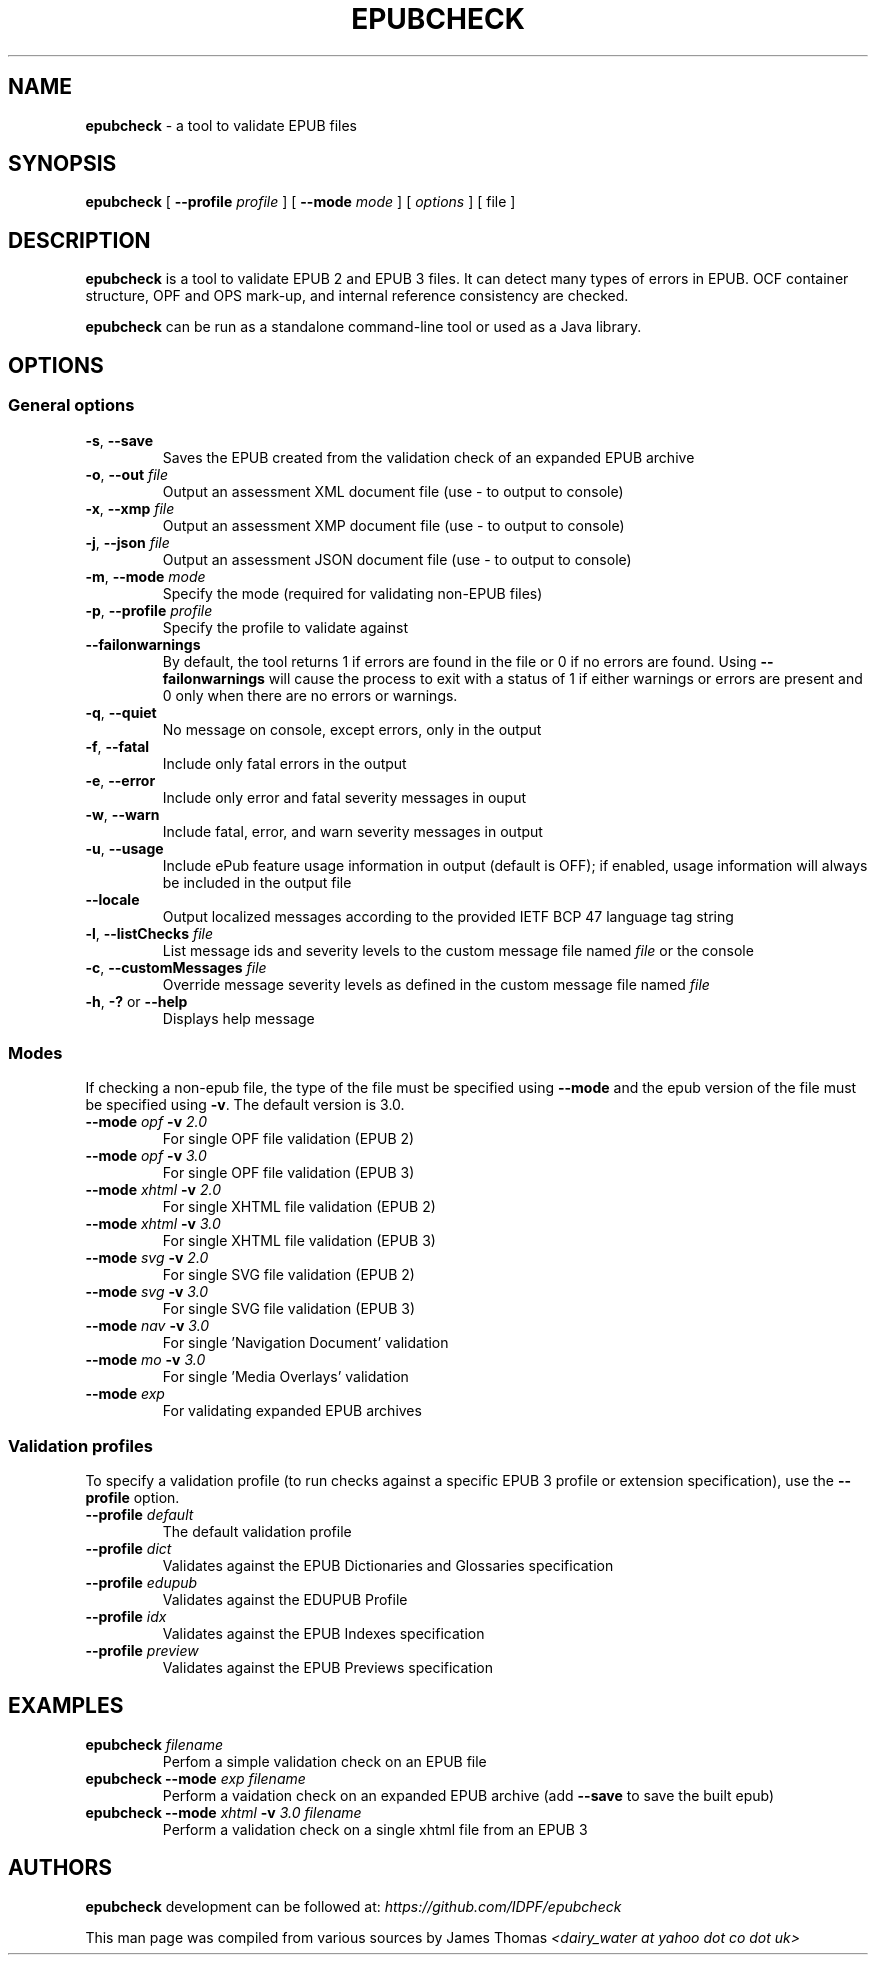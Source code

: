 .\" Enhanced version of file generated by help2man 1.47.10
.TH EPUBCHECK 1 "2019-05-20" "epubcheck 4.2.1" "Epubcheck Manual"	
.SH NAME
\fBepubcheck\fR - a tool to validate EPUB files
.SH SYNOPSIS
\fBepubcheck\fR [ \fB\-\-profile\fR \fIprofile\fR  ] [ \fB\-\-mode\fR \fImode\fR ] [ \fIoptions\fR ] [ file ]
.SH DESCRIPTION
\fBepubcheck\fR is a tool to validate EPUB 2 and EPUB 3 files. It can detect many types of errors in EPUB. OCF container structure, OPF and OPS mark-up, and internal reference 
consistency are checked. 
.PP
\fBepubcheck\fR can be run as a standalone command-line tool or used as a Java library.
.SH OPTIONS
.BR
.SS "General options"
.BR
.TP 
\fB\-s\fR, \fB\-\-save\fR 
Saves the EPUB created from the validation check of an expanded EPUB archive
.TP
\fB\-o\fR, \fB\-\-out\fR \fIfile\fR
Output an assessment XML document file (use \- to output to console)
.TP
\fB\-x\fR, \fB\-\-xmp\fR \fIfile\FR
Output an assessment XMP document file (use \- to output to console)
.TP
\fB\-j\fR, \fB\-\-json\fR \fIfile\fR
Output an assessment JSON document file (use \- to output to console)
.TP
\fB\-m\fR, \fB\-\-mode\fR \fImode\fR 
Specify the mode (required for validating non-EPUB files)
.TP
\fB\-p\fR, \fB\-\-profile\fR \fIprofile\fR
Specify the profile to validate against
.TP
\fB\-\-failonwarnings\fR
By default, the tool returns 1 if errors are found in the file or 0 if no errors are found.
Using \fB\-\-failonwarnings\fR will cause the process to exit with a status of 1 if either warnings or errors are present and 0 only when there are no errors or warnings.
.TP
\fB\-q\fR, \fB\-\-quiet\fR      
No message on console, except errors, only in the output
.TP
\fB\-f\fR, \fB\-\-fatal\fR      
Include only fatal errors in the output
.TP
\fB\-e\fR, \fB\-\-error\fR     
Include only error and fatal severity messages in ouput
.TP
\fB\-w\fR, \fB\-\-warn\fR       
Include fatal, error, and warn severity messages in output
.TP
\fB\-u\fR, \fB\-\-usage\fR      
Include ePub feature usage information in output (default is OFF); if enabled, usage information will
always be included in the output file
.TP
\fB\-\-locale\fR
Output localized messages according to the provided IETF BCP 47 language tag string
.TP
\fB\-l\fR, \fB\-\-listChecks\fR \fIfile\fR 
List message ids and severity levels to the custom message file named \fIfile\fR or the console
.TP
\fB\-c\fR, \fB\-\-customMessages\fR \fIfile\fR 
Override message severity levels as defined in the custom message file named \fIfile\fR
.TP
\fB\-h\fR, \fB\-?\fR or \fB\-\-help\fR 
Displays help message
.BR
.SS "Modes"
.BR
.PP
If checking a non\-epub file, the type of the file must be specified using \fB\-\-mode\fR and the epub version of the file must
be specified using \fB\-v\fR. The default version is 3.0.
.TP
\fB\-\-mode\fR \fIopf\fR \fB\-v\fR \fI2.0\fR
For single OPF file validation (EPUB 2)
.TP
\fB\-\-mode\fR \fIopf\fR \fB\-v\fR \fI3.0\fR
For single OPF file validation (EPUB 3)
.TP
\fB\-\-mode\fR \fIxhtml\fR \fB\-v\fR \fI2.0\fR
For single XHTML file validation (EPUB 2)
.TP
\fB\-\-mode\fR \fIxhtml\fR \fB\-v\fR \fI3.0\fR
For single XHTML file validation (EPUB 3)
.TP
\fB\-\-mode\fR \fIsvg\fR \fB\-v\fR \fI2.0\fR
For single SVG file validation (EPUB 2)
.TP
\fB\-\-mode\fR \fIsvg\fR \fB\-v\fR \fI3.0\fR
For single SVG file validation (EPUB 3)
.TP
\fB\-\-mode\fR \fInav\fR \fB\-v\fR \fI3.0\fR
For single 'Navigation Document' validation
.TP
\fB\-\-mode\fR \fImo\fR  \fB\-v\fR \fI3.0\fR
For single 'Media Overlays' validation
.TP
\fB\-\-mode\fR \fIexp\fR
For validating expanded EPUB archives
.BR
.SS "Validation profiles"
.BR
.PP
To specify a validation profile (to run checks against a specific EPUB 3 profile
or extension specification), use the \fB\-\-profile\fR option.
.TP
\fB\-\-profile\fR \fIdefault\fR
The default validation profile
.TP
\fB\-\-profile\fR \fIdict\fR 
Validates against the EPUB Dictionaries and Glossaries specification
.TP
\fB\-\-profile\fR \fIedupub\fR 
Validates against the EDUPUB Profile
.TP
\fB\-\-profile\fR \fIidx\fR
Validates against the EPUB Indexes specification
.TP
\fB\-\-profile\fR \fIpreview\fR
Validates against the EPUB Previews specification
.SH EXAMPLES
.TP
\fBepubcheck\fR \fIfilename\fR
Perfom a simple validation check on an EPUB file
.TP
\fBepubcheck \-\-mode\fR \fIexp filename\fR
Perform a vaidation check on an expanded EPUB archive (add \fB\-\-save\fR to save the built epub)
.TP
\fBepubcheck \-\-mode\fR \fIxhtml\fR \fB\-v\fR \fI3.0 filename\fR
Perform a validation check on a single xhtml file from an EPUB 3
.SH AUTHORS
.PP
\fBepubcheck\fR development can be followed at: \fIhttps://github.com/IDPF/epubcheck\fR
.PP
This man page was compiled from various sources by James Thomas \fI<dairy_water at yahoo dot co dot uk>\fR
